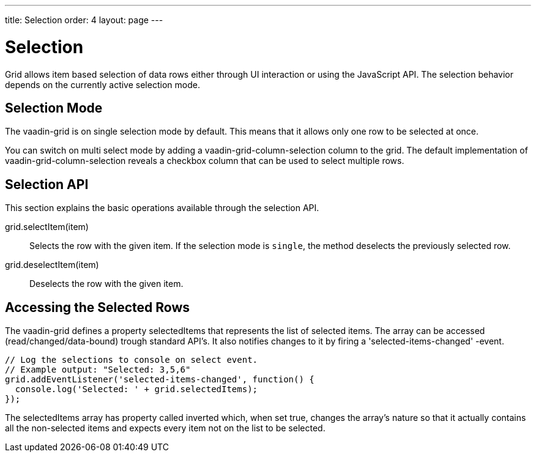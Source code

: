 ---
title: Selection
order: 4
layout: page
---

[[vaadin-grid.selection]]
= Selection

Grid allows item based selection of data rows either through UI interaction or using the JavaScript API.
The selection behavior depends on the currently active selection mode.

[[vaadin-grid.selection.mode]]
== Selection Mode

The [vaadinelement]#vaadin-grid# is on single selection mode by default.
This means that it allows only one row to be selected at once.

You can switch on multi select mode by adding a [vaadinelement]#vaadin-grid-column-selection# column to the grid.
The default implementation of [vaadinelement]#vaadin-grid-column-selection# reveals a checkbox column that can be used to select multiple rows.

[[vaadin-grid.selection.api]]
== Selection API

This section explains the basic operations available through the selection API.

[methodname]#grid.selectItem(item)#::
  Selects the row with the given item. If the selection mode is `single`, the method deselects the previously selected row.

[methodname]#grid.deselectItem(item)#::
  Deselects the row with the given item.

[[vaadin-grid.selection.selected]]
== Accessing the Selected Rows

The [vaadinelement]#vaadin-grid# defines a property [propertyname]#selectedItems# that represents the list of selected items.
The array can be accessed (read/changed/data-bound) trough standard API's.
It also notifies changes to it by firing a 'selected-items-changed' -event.

[source,javascript]
----
// Log the selections to console on select event.
// Example output: "Selected: 3,5,6"
grid.addEventListener('selected-items-changed', function() {
  console.log('Selected: ' + grid.selectedItems);
});
----

The [propertyname]#selectedItems# array has property called [propertyname]#inverted# which, when set true, changes the array's nature so that it actually contains all the non-selected items and expects every item not on the list to be selected.

